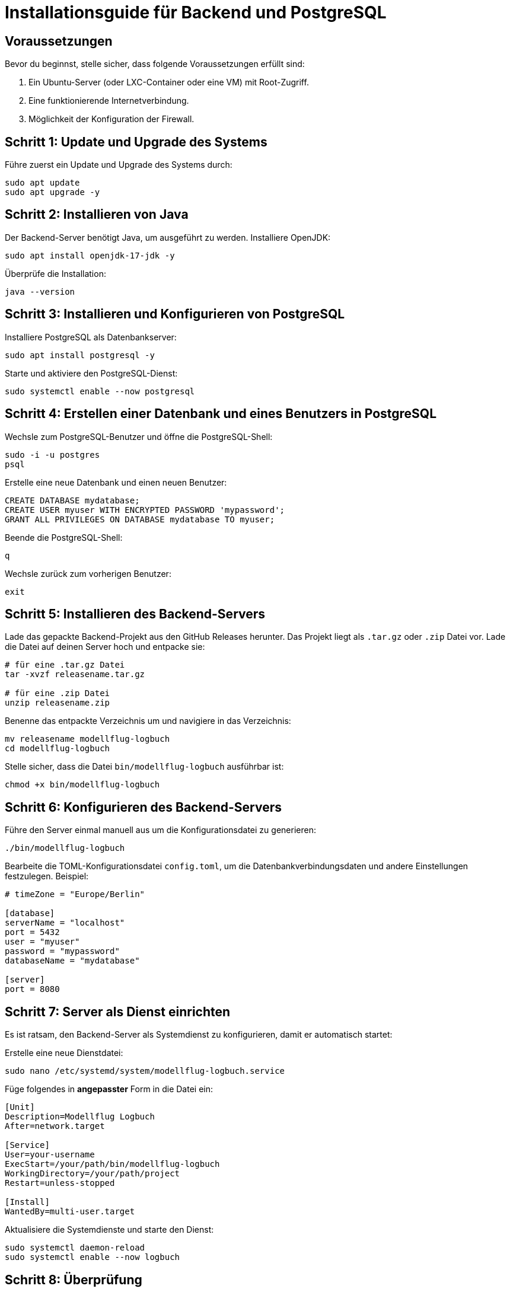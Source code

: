 = Installationsguide für Backend und PostgreSQL

== Voraussetzungen

Bevor du beginnst, stelle sicher, dass folgende Voraussetzungen erfüllt sind:

1. Ein Ubuntu-Server (oder LXC-Container oder eine VM) mit Root-Zugriff.
2. Eine funktionierende Internetverbindung.
3. Möglichkeit der Konfiguration der Firewall.

== Schritt 1: Update und Upgrade des Systems

Führe zuerst ein Update und Upgrade des Systems durch:

[source,bash]
----
sudo apt update
sudo apt upgrade -y
----

== Schritt 2: Installieren von Java

Der Backend-Server benötigt Java, um ausgeführt zu werden. Installiere OpenJDK:

[source,bash]
----
sudo apt install openjdk-17-jdk -y
----

Überprüfe die Installation:

[source,bash]
----
java --version
----

== Schritt 3: Installieren und Konfigurieren von PostgreSQL

Installiere PostgreSQL als Datenbankserver:

[source,bash]
----
sudo apt install postgresql -y
----

Starte und aktiviere den PostgreSQL-Dienst:

[source,bash]
----
sudo systemctl enable --now postgresql
----

== Schritt 4: Erstellen einer Datenbank und eines Benutzers in PostgreSQL

Wechsle zum PostgreSQL-Benutzer und öffne die PostgreSQL-Shell:

[source,bash]
----
sudo -i -u postgres
psql
----

Erstelle eine neue Datenbank und einen neuen Benutzer:

[source,sql]
----
CREATE DATABASE mydatabase;
CREATE USER myuser WITH ENCRYPTED PASSWORD 'mypassword';
GRANT ALL PRIVILEGES ON DATABASE mydatabase TO myuser;
----

Beende die PostgreSQL-Shell:

[source]
----
q
----

Wechsle zurück zum vorherigen Benutzer:

[source,bash]
----
exit
----

== Schritt 5: Installieren des Backend-Servers

Lade das gepackte Backend-Projekt aus den GitHub Releases herunter. Das Projekt liegt als `.tar.gz` oder `.zip` Datei vor. Lade die Datei auf deinen Server hoch und entpacke sie:

[source,bash]
----
# für eine .tar.gz Datei
tar -xvzf releasename.tar.gz

# für eine .zip Datei
unzip releasename.zip
----

Benenne das entpackte Verzeichnis um und navigiere in das Verzeichnis:

[source,bash]
----
mv releasename modellflug-logbuch
cd modellflug-logbuch
----

Stelle sicher, dass die Datei `bin/modellflug-logbuch` ausführbar ist:

[source,bash]
----
chmod +x bin/modellflug-logbuch
----

== Schritt 6: Konfigurieren des Backend-Servers

Führe den Server einmal manuell aus um die Konfigurationsdatei zu generieren:

[source,bash]
----
./bin/modellflug-logbuch
----

Bearbeite die TOML-Konfigurationsdatei `config.toml`, um die Datenbankverbindungsdaten und andere Einstellungen festzulegen. Beispiel:

[source,toml]
----
# timeZone = "Europe/Berlin"

[database]
serverName = "localhost"
port = 5432
user = "myuser"
password = "mypassword"
databaseName = "mydatabase"

[server]
port = 8080
----

== Schritt 7: Server als Dienst einrichten

Es ist ratsam, den Backend-Server als Systemdienst zu konfigurieren, damit er automatisch startet:

Erstelle eine neue Dienstdatei:

[source,bash]
----
sudo nano /etc/systemd/system/modellflug-logbuch.service
----

Füge folgendes in *angepasster* Form in die Datei ein:

[source,ini]
----
[Unit]
Description=Modellflug Logbuch
After=network.target

[Service]
User=your-username
ExecStart=/your/path/bin/modellflug-logbuch
WorkingDirectory=/your/path/project
Restart=unless-stopped

[Install]
WantedBy=multi-user.target
----

Aktualisiere die Systemdienste und starte den Dienst:

[source,bash]
----
sudo systemctl daemon-reload
sudo systemctl enable --now logbuch
----

== Schritt 8: Überprüfung

Überprüfe, ob der Server läuft:

[source,bash]
----
sudo systemctl status logbuch
----

Besuche schließlich deine Server-IP oder Domain auf Port 8080 (oder dem in deinem Projekt konfigurierten Port), um sicherzustellen, dass der Ktor-Server und das eingebettete Frontend korrekt laufen.

== Schritt 9: Reverse Proxy (optional)

Wenn du den Ktor-Server über einen Reverse Proxy wie Nginx oder Apache bereitstellen möchtest, konfiguriere den Proxy entsprechend.

*Nginx Beispiel*

Erstelle eine neue Konfigurationsdatei und füge z.B. folgendes in die Datei ein:

[source,nginx]
----
server {
    listen 80;
    server_name your-domain.com;

    location / {
        proxy_pass http://localhost:8080;
        proxy_set_header Host $host;
        proxy_set_header X-Real-IP $remote_addr;
        proxy_set_header X-Forwarded-For $proxy_add_x_forwarded_for;
        proxy_set_header X-Forwarded-Proto $scheme;
    }
}
----
